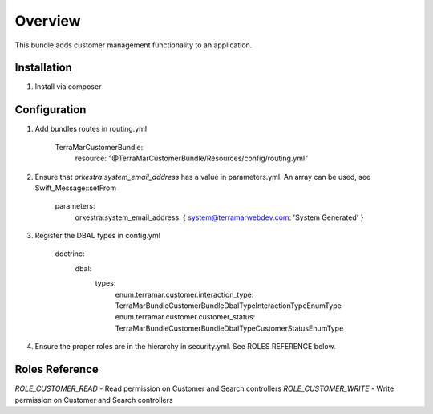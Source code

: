 ========
Overview
========

This bundle adds customer management functionality to an application.



Installation
------------

1. Install via composer



Configuration
-------------

1. Add bundles routes in routing.yml

    TerraMarCustomerBundle:
      resource: "@TerraMarCustomerBundle/Resources/config/routing.yml"


2. Ensure that `orkestra.system_email_address` has a value in parameters.yml. An array can be used, see Swift_Message::setFrom

    parameters:
      orkestra.system_email_address:    { system@terramarwebdev.com: 'System Generated' }

3. Register the DBAL types in config.yml

    doctrine:
      dbal:
        types:
          enum.terramar.customer.interaction_type: TerraMar\Bundle\CustomerBundle\DbalType\InteractionTypeEnumType
          enum.terramar.customer.customer_status:  TerraMar\Bundle\CustomerBundle\DbalType\CustomerStatusEnumType

4. Ensure the proper roles are in the hierarchy in security.yml. See ROLES REFERENCE below.


Roles Reference
---------------

*ROLE_CUSTOMER_READ*    - Read permission on Customer and Search controllers
*ROLE_CUSTOMER_WRITE*   - Write permission on Customer and Search controllers
